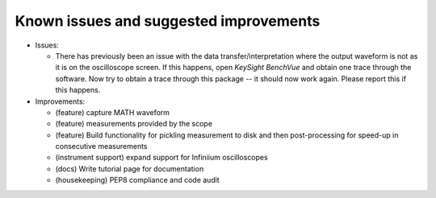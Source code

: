 
Known issues and suggested improvements
=======================================

* Issues:

  - There has previously been an issue with the data transfer/interpretation
    where the output waveform is not as it is on the oscilloscope screen. If
    this happens, open *KeySight BenchVue* and obtain one trace through the
    software. Now try to obtain a trace through this package -- it should now
    work again. Please report this if this happens.

* Improvements:

  - (feature) capture MATH waveform
  - (feature) measurements provided by the scope
  - (feature) Build functionality for pickling measurement to disk and then
    post-processing for speed-up in consecutive measurements
  - (instrument support) expand support for Infiniium oscilloscopes
  - (docs) Write tutorial page for documentation
  - (housekeeping) PEP8 compliance and code audit
